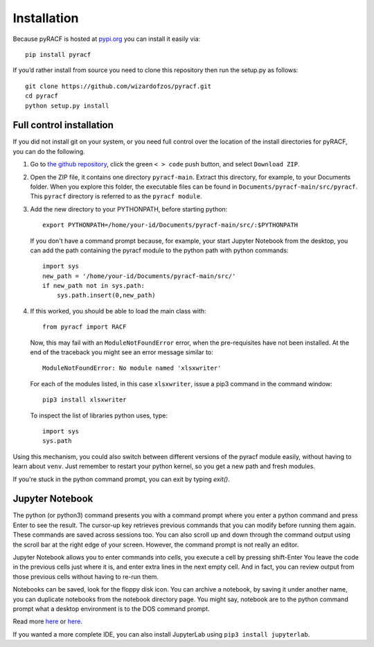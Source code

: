 Installation
============

Because pyRACF is hosted at
`pypi.org <https://pypi.org/project/pyracf/%5D>`__ you can install it
easily via::

   pip install pyracf

If you’d rather install from source you need to clone this repository
then run the setup.py as follows::

   git clone https://github.com/wizardofzos/pyracf.git
   cd pyracf
   python setup.py install

Full control installation
-------------------------

If you did not install git on your system, or you need full control over the location of the install directories for pyRACF, you can do the following.

#. Go to `the github repository <https://github.com/wizardofzos/pyracf>`__, click the green ``< > code`` push button, and select ``Download ZIP``.

#. Open the ZIP file, it contains one directory ``pyracf-main``.  Extract this directory, for example, to your Documents folder.  When you explore this folder, the executable files can be found in ``Documents/pyracf-main/src/pyracf``.  This ``pyracf`` directory is referred to as the ``pyracf module``.

#. Add the new directory to your PYTHONPATH, before starting python::

      export PYTHONPATH=/home/your-id/Documents/pyracf-main/src/:$PYTHONPATH

   If you don't have a command prompt because, for example, your start Jupyter Notebook from the desktop, you can add the path containing the pyracf module to the python path with python commands::

      import sys
      new_path = '/home/your-id/Documents/pyracf-main/src/'
      if new_path not in sys.path:
          sys.path.insert(0,new_path)

#. If this worked, you should be able to load the main class with::

      from pyracf import RACF

   Now, this may fail with an ``ModuleNotFoundError`` error, when the pre-requisites have not been installed.  At the end of the traceback you might see an error message similar to::
   
       ModuleNotFoundError: No module named 'xlsxwriter'

   For each of the modules listed, in this case ``xlsxwriter``, issue a pip3 command in the command window::
   
       pip3 install xlsxwriter

   To inspect the list of libraries python uses, type::
   
      import sys
      sys.path

Using this mechanism, you could also switch between different versions of the pyracf module easily, without having to learn about ``venv``.  Just remember to restart your python kernel, so you get a new path and fresh modules.

If you're stuck in the python command prompt, you can exit by typing `exit()`.

Jupyter Notebook
----------------

The python (or python3) command presents you with a command prompt where you enter a python command and press Enter to see the result.  The cursor-up key retrieves previous commands that you can modify before running them again.  These commands are saved across sessions too.  You can also scroll up and down through the command output using the scroll bar at the right edge of your screen.  However, the command prompt is not really an editor.

Jupyter Notebook allows you to enter commands into *cells*, you execute a cell by pressing shift-Enter  You leave the code in the previous cells just where it is, and enter extra lines in the next empty cell.  And in fact, you can review output from those previous cells without having to re-run them.

Notebooks can be saved, look for the floppy disk icon.  You can archive a notebook, by saving it under another name, you can duplicate notebooks from the notebook directory page.  You might say, notebook are to the python command prompt what a desktop environment is to the DOS command prompt.

.. image:: _static/pictures/Jupyter%20initial.png
  :width: 1000
  :alt: Jupyter notebook

Read more `here <https://www.geeksforgeeks.org/install-jupyter-notebook-in-windows/>`__ or `here <https://docs.jupyter.org/en/latest/install/notebook-classic.html>`__.

If you wanted a more complete IDE, you can also install JupyterLab using ``pip3 install jupyterlab``.
